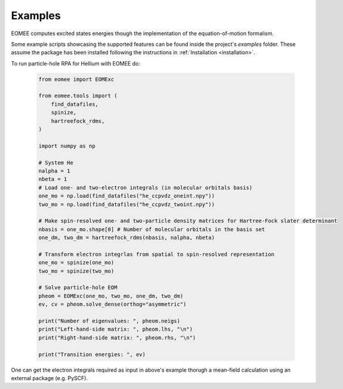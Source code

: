 ..
    : This file is part of EOMEE.
    :
    : EOMEE is free software: you can redistribute it and/or modify it under
    : the terms of the GNU General Public License as published by the Free
    : Software Foundation, either version 3 of the License, or (at your
    : option) any later version.
    :
    : EOMEE is distributed in the hope that it will be useful, but WITHOUT
    : ANY WARRANTY; without even the implied warranty of MERCHANTABILITY or
    : FITNESS FOR A PARTICULAR PURPOSE. See the GNU General Public License
    : for more details.
    :
    : You should have received a copy of the GNU General Public License
    : along with EOMEE. If not, see <http://www.gnu.org/licenses/>.

Examples
########

EOMEE computes excited states energies though the implementation of the equation-of-motion
formalism. 

Some example scripts showcasing the supported features can be found inside the project's *examples* folder.
These assume the package has been installed following the instructions in :ref:`Installation
<installation>`.

To run particle-hole RPA for Hellium with EOMEE do:

    .. code-block:: python

        from eomee import EOMExc

        from eomee.tools import (
            find_datafiles,
            spinize,
            hartreefock_rdms,
        )

        import numpy as np

        # System He
        nalpha = 1
        nbeta = 1
        # Load one- and two-electron integrals (in molecular orbitals basis)
        one_mo = np.load(find_datafiles("he_ccpvdz_oneint.npy"))
        two_mo = np.load(find_datafiles("he_ccpvdz_twoint.npy"))

        # Make spin-resolved one- and two-particle density matrices for Hartree-Fock slater determinant
        nbasis = one_mo.shape[0] # Number of molecular orbitals in the basis set
        one_dm, two_dm = hartreefock_rdms(nbasis, nalpha, nbeta)

        # Transform electron integrlas from spatial to spin-resolved representation
        one_mo = spinize(one_mo)
        two_mo = spinize(two_mo)

        # Solve particle-hole EOM
        pheom = EOMExc(one_mo, two_mo, one_dm, two_dm)
        ev, cv = pheom.solve_dense(orthog="asymmetric")

        print("Number of eigenvalues: ", pheom.neigs)
        print("Left-hand-side matrix: ", pheom.lhs, "\n")
        print("Right-hand-side matrix: ", pheom.rhs, "\n")

        print("Transition energies: ", ev)

One can get the electron integrals required as input in above's example thorugh a mean-field calculation using an external package (e.g. PySCF). 